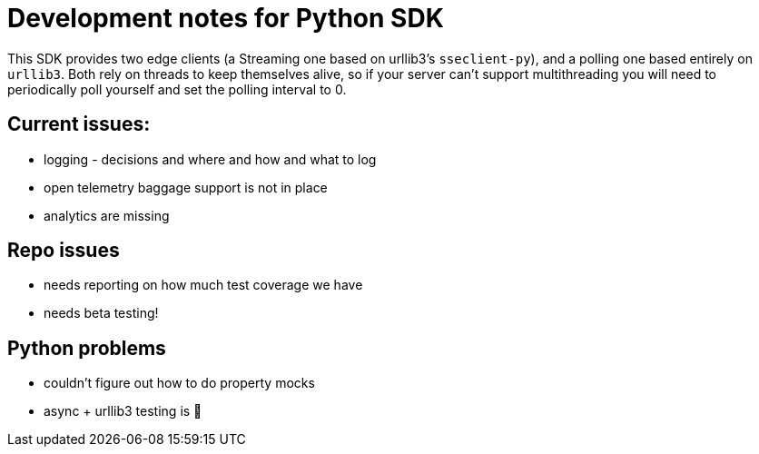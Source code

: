 = Development notes for Python SDK

This SDK provides two edge clients (a Streaming one based on urllib3's `sseclient-py`), and a polling one based entirely on `urllib3`. Both rely on threads to keep themselves alive, so if your server can't support multithreading you will need to periodically poll yourself and set the polling interval to 0.

== Current issues:

- logging - decisions and where and how and what to log
- open telemetry baggage support is not in place
- analytics are missing

== Repo issues
- needs reporting on how much test coverage we have
- needs beta testing!

== Python problems
- couldn't figure out how to do property mocks
- async + urllib3 testing is  🤯